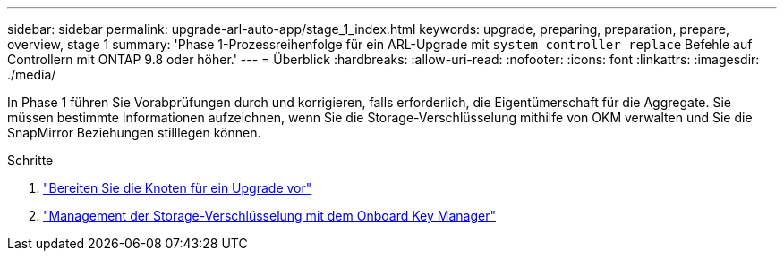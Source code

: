 ---
sidebar: sidebar 
permalink: upgrade-arl-auto-app/stage_1_index.html 
keywords: upgrade, preparing, preparation, prepare, overview, stage 1 
summary: 'Phase 1-Prozessreihenfolge für ein ARL-Upgrade mit `system controller replace` Befehle auf Controllern mit ONTAP 9.8 oder höher.' 
---
= Überblick
:hardbreaks:
:allow-uri-read: 
:nofooter: 
:icons: font
:linkattrs: 
:imagesdir: ./media/


[role="lead"]
In Phase 1 führen Sie Vorabprüfungen durch und korrigieren, falls erforderlich, die Eigentümerschaft für die Aggregate. Sie müssen bestimmte Informationen aufzeichnen, wenn Sie die Storage-Verschlüsselung mithilfe von OKM verwalten und Sie die SnapMirror Beziehungen stilllegen können.

.Schritte
. link:prepare_nodes_for_upgrade.html["Bereiten Sie die Knoten für ein Upgrade vor"]
. link:manage_storage_encryption_using_okm.html["Management der Storage-Verschlüsselung mit dem Onboard Key Manager"]

